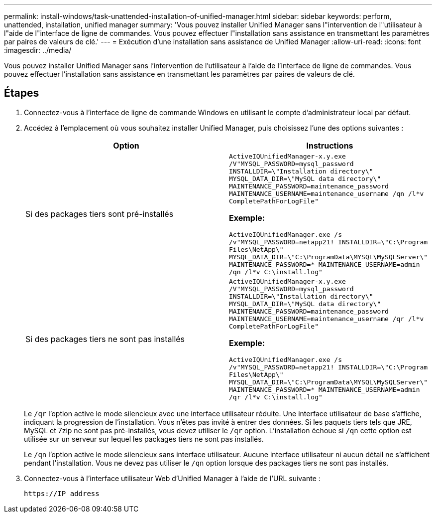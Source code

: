 ---
permalink: install-windows/task-unattended-installation-of-unified-manager.html 
sidebar: sidebar 
keywords: perform, unattended, installation, unified manager 
summary: 'Vous pouvez installer Unified Manager sans l"intervention de l"utilisateur à l"aide de l"interface de ligne de commandes. Vous pouvez effectuer l"installation sans assistance en transmettant les paramètres par paires de valeurs de clé.' 
---
= Exécution d'une installation sans assistance de Unified Manager
:allow-uri-read: 
:icons: font
:imagesdir: ../media/


[role="lead"]
Vous pouvez installer Unified Manager sans l'intervention de l'utilisateur à l'aide de l'interface de ligne de commandes. Vous pouvez effectuer l'installation sans assistance en transmettant les paramètres par paires de valeurs de clé.



== Étapes

. Connectez-vous à l'interface de ligne de commande Windows en utilisant le compte d'administrateur local par défaut.
. Accédez à l'emplacement où vous souhaitez installer Unified Manager, puis choisissez l'une des options suivantes :
+
[cols="4a,4a"]
|===
| Option | Instructions 


 a| 
Si des packages tiers sont pré-installés
 a| 
`ActiveIQUnifiedManager-x.y.exe /V"MYSQL_PASSWORD=mysql_password INSTALLDIR=\"Installation directory\" MYSQL_DATA_DIR=\"MySQL data directory\" MAINTENANCE_PASSWORD=maintenance_password MAINTENANCE_USERNAME=maintenance_username /qn /l*v CompletePathForLogFile"`

*Exemple:*

`ActiveIQUnifiedManager.exe /s /v"MYSQL_PASSWORD=netapp21! INSTALLDIR=\"C:\Program Files\NetApp\" MYSQL_DATA_DIR=\"C:\ProgramData\MYSQL\MySQLServer\" MAINTENANCE_PASSWORD=******* MAINTENANCE_USERNAME=admin /qn /l*v C:\install.log"`



 a| 
Si des packages tiers ne sont pas installés
 a| 
`ActiveIQUnifiedManager-x.y.exe /V"MYSQL_PASSWORD=mysql_password INSTALLDIR=\"Installation directory\" MYSQL_DATA_DIR=\"MySQL data directory\" MAINTENANCE_PASSWORD=maintenance_password MAINTENANCE_USERNAME=maintenance_username /qr /l*v CompletePathForLogFile"`

*Exemple:*

`ActiveIQUnifiedManager.exe /s /v"MYSQL_PASSWORD=netapp21! INSTALLDIR=\"C:\Program Files\NetApp\" MYSQL_DATA_DIR=\"C:\ProgramData\MYSQL\MySQLServer\" MAINTENANCE_PASSWORD=******* MAINTENANCE_USERNAME=admin /qr /l*v C:\install.log"`

|===
+
Le `/qr` l'option active le mode silencieux avec une interface utilisateur réduite. Une interface utilisateur de base s'affiche, indiquant la progression de l'installation. Vous n'êtes pas invité à entrer des données. Si les paquets tiers tels que JRE, MySQL et 7zip ne sont pas pré-installés, vous devez utiliser le `/qr` option. L'installation échoue si `/qn` cette option est utilisée sur un serveur sur lequel les packages tiers ne sont pas installés.

+
Le `/qn` l'option active le mode silencieux sans interface utilisateur. Aucune interface utilisateur ni aucun détail ne s'affichent pendant l'installation. Vous ne devez pas utiliser le `/qn` option lorsque des packages tiers ne sont pas installés.

. Connectez-vous à l'interface utilisateur Web d'Unified Manager à l'aide de l'URL suivante :
+
`\https://IP address`


